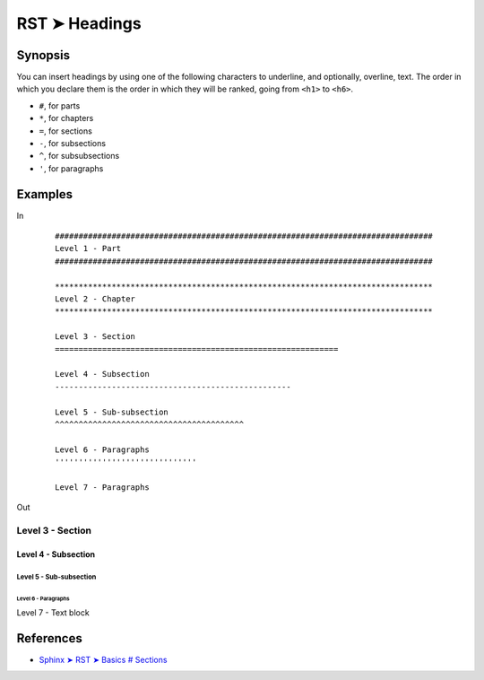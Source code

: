 ################################################################################
RST ➤ Headings
################################################################################

************************************************************
Synopsis
************************************************************

You can insert headings by using one of the following characters to underline, and optionally, overline, text. The order in which you declare them is the order in which they will be ranked, going from ``<h1>`` to ``<h6>``.

* ``#``, for parts
* ``*``, for chapters
* ``=``, for sections
* ``-``, for subsections
* ``^``, for subsubsections
* ``'``, for paragraphs

************************************************************
Examples
************************************************************

In
    ::

        ################################################################################
        Level 1 - Part
        ################################################################################

        ********************************************************************************
        Level 2 - Chapter
        ********************************************************************************

        Level 3 - Section
        ============================================================

        Level 4 - Subsection
        --------------------------------------------------

        Level 5 - Sub-subsection
        ^^^^^^^^^^^^^^^^^^^^^^^^^^^^^^^^^^^^^^^^

        Level 6 - Paragraphs
        ''''''''''''''''''''''''''''''

        Level 7 - Paragraphs


Out

Level 3 - Section
============================================================

Level 4 - Subsection
--------------------------------------------------

Level 5 - Sub-subsection
^^^^^^^^^^^^^^^^^^^^^^^^^^^^^^^^^^^^^^^^

Level 6 - Paragraphs
''''''''''''''''''''''''''''''

Level 7 - Text block

************************************************************
References
************************************************************

- `Sphinx ➤ RST ➤ Basics # Sections <https://www.sphinx-doc.org/en/master/usage/restructuredtext/basics.html#sections>`_
